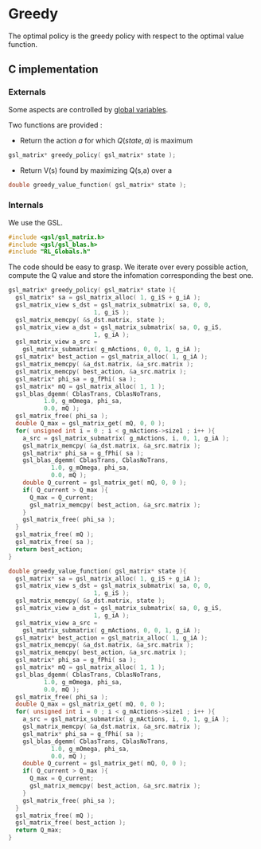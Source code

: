 * Greedy
  
  The optimal policy is the greedy policy with respect to the optimal value function.

** C implementation
*** Externals
    Some aspects are controlled by [[file:RL_Globals][global variables]].

    Two functions are provided :
    - Return the action $a$ for which $Q(state,a)$ is maximum
#+begin_src c :tangle greedy.h :main no
gsl_matrix* greedy_policy( gsl_matrix* state );
#+end_src
    - Return V(s) found by maximizing Q(s,a) over a
#+begin_src c :tangle greedy.h :main no
double greedy_value_function( gsl_matrix* state );
#+end_src
*** Internals
We use the GSL.
#+begin_src c :tangle greedy.c :main no
#include <gsl/gsl_matrix.h>
#include <gsl/gsl_blas.h>
#include "RL_Globals.h"
#+end_src 

The code should be easy to grasp. We iterate over every possible action, compute the Q value and store
the infomation corresponding the best one.

#+begin_src c :tangle greedy.c :main no
gsl_matrix* greedy_policy( gsl_matrix* state ){
  gsl_matrix* sa = gsl_matrix_alloc( 1, g_iS + g_iA );
  gsl_matrix_view s_dst = gsl_matrix_submatrix( sa, 0, 0, 
						1, g_iS );
  gsl_matrix_memcpy( &s_dst.matrix, state );
  gsl_matrix_view a_dst = gsl_matrix_submatrix( sa, 0, g_iS,
						1, g_iA );
  gsl_matrix_view a_src = 
    gsl_matrix_submatrix( g_mActions, 0, 0, 1, g_iA );
  gsl_matrix* best_action = gsl_matrix_alloc( 1, g_iA );
  gsl_matrix_memcpy( &a_dst.matrix, &a_src.matrix );
  gsl_matrix_memcpy( best_action, &a_src.matrix );
  gsl_matrix* phi_sa = g_fPhi( sa );
  gsl_matrix* mQ = gsl_matrix_alloc( 1, 1 );
  gsl_blas_dgemm( CblasTrans, CblasNoTrans, 
		  1.0, g_mOmega, phi_sa, 
		  0.0, mQ );
  gsl_matrix_free( phi_sa );
  double Q_max = gsl_matrix_get( mQ, 0, 0 );
  for( unsigned int i = 0 ; i < g_mActions->size1 ; i++ ){
    a_src = gsl_matrix_submatrix( g_mActions, i, 0, 1, g_iA );
    gsl_matrix_memcpy( &a_dst.matrix, &a_src.matrix );
    gsl_matrix* phi_sa = g_fPhi( sa );
    gsl_blas_dgemm( CblasTrans, CblasNoTrans, 
		    1.0, g_mOmega, phi_sa, 
		    0.0, mQ );
    double Q_current = gsl_matrix_get( mQ, 0, 0 );
    if( Q_current > Q_max ){
      Q_max = Q_current;
      gsl_matrix_memcpy( best_action, &a_src.matrix );
    }
    gsl_matrix_free( phi_sa );
  }
  gsl_matrix_free( mQ );
  gsl_matrix_free( sa );
  return best_action;
}

double greedy_value_function( gsl_matrix* state ){
  gsl_matrix* sa = gsl_matrix_alloc( 1, g_iS + g_iA );
  gsl_matrix_view s_dst = gsl_matrix_submatrix( sa, 0, 0, 
						1, g_iS );
  gsl_matrix_memcpy( &s_dst.matrix, state );
  gsl_matrix_view a_dst = gsl_matrix_submatrix( sa, 0, g_iS,
						1, g_iA );
  gsl_matrix_view a_src = 
    gsl_matrix_submatrix( g_mActions, 0, 0, 1, g_iA );
  gsl_matrix* best_action = gsl_matrix_alloc( 1, g_iA );
  gsl_matrix_memcpy( &a_dst.matrix, &a_src.matrix );
  gsl_matrix_memcpy( best_action, &a_src.matrix );
  gsl_matrix* phi_sa = g_fPhi( sa );
  gsl_matrix* mQ = gsl_matrix_alloc( 1, 1 );
  gsl_blas_dgemm( CblasTrans, CblasNoTrans, 
		  1.0, g_mOmega, phi_sa, 
		  0.0, mQ );
  gsl_matrix_free( phi_sa );
  double Q_max = gsl_matrix_get( mQ, 0, 0 );
  for( unsigned int i = 0 ; i < g_mActions->size1 ; i++ ){
    a_src = gsl_matrix_submatrix( g_mActions, i, 0, 1, g_iA );
    gsl_matrix_memcpy( &a_dst.matrix, &a_src.matrix );
    gsl_matrix* phi_sa = g_fPhi( sa );
    gsl_blas_dgemm( CblasTrans, CblasNoTrans, 
		    1.0, g_mOmega, phi_sa, 
		    0.0, mQ );
    double Q_current = gsl_matrix_get( mQ, 0, 0 );
    if( Q_current > Q_max ){
      Q_max = Q_current;
      gsl_matrix_memcpy( best_action, &a_src.matrix );
    }
    gsl_matrix_free( phi_sa );
  }
  gsl_matrix_free( mQ );
  gsl_matrix_free( best_action );
  return Q_max;
}
#+end_src
